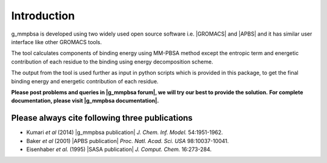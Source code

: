 
.. |GROMACS| raw:: html

   <a href="http://www.gromacs.org/" target="_blank">GROMACS</a>

.. |APBS| raw:: html
   
   <a href="http://www.poissonboltzmann.org/" target="_blank">APBS</a>

.. |g_mmpbsa publication| raw:: html

   <a href="http://pubs.acs.org/doi/abs/10.1021/ci500020m" target="_blank">g_mmpbsa - A GROMACS tool for high-throughput MM-PBSA calculations</a>

.. |APBS publication| raw:: html
   
   <a href="http://www.pnas.org/content/98/18/10037.abstract" target="_blank">Electrostatics of nanosystems: Application to microtubules and the ribosome</a>

.. |SASA publication| raw:: html
   
   <a href="http://onlinelibrary.wiley.com/doi/10.1002/jcc.540160303/abstract" target="_blank">The double cubic lattice method: Efficient approaches to numerical integration of surface area and volume and to dot surface contouring of molecular assemblies</a>

.. |g_mmpbsa forum| raw:: html

   <a href="https://groups.google.com/d/forum/g_mmpbsa" target="_blank">g_mmpbsa forum</a>

.. |g_mmpbsa documentation| raw:: html

   <a href="http://rashmikumari.github.io/g_mmpbsa/" target="_blank">g_mmpbsa homepage</a>

Introduction
=============

g_mmpbsa is developed using two widely used open source software i.e. |GROMACS| and |APBS| and it has similar user interface like other GROMACS tools.

The tool calculates components of binding energy using MM-PBSA method except the entropic term and energetic contribution of each residue to the binding using energy decomposition scheme.

The output from the tool is used further as input in python scripts which is provided in this package, to get the final binding energy and energetic contribution of each residue.

**Please post problems and queries in |g_mmpbsa forum|, we will try our best to provide the solution.**
**For complete documentation, please visit |g_mmpbsa documentation|.**


Please always cite following three publications
------------------------------------------------

* Kumari *et al* (2014) |g_mmpbsa publication| *J. Chem. Inf. Model.* 54:1951-1962.

* Baker *et al* (2001) |APBS publication| *Proc. Natl. Acad. Sci. USA*  98:10037-10041.

* Eisenhaber *et al.* (1995) |SASA publication| *J. Comput. Chem.* 16:273-284.
